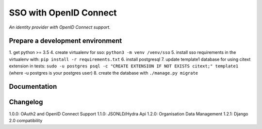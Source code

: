 SSO with OpenID Connect
=======================

*An identity provider with OpenID Connect support.*

Prepare a development environment
----------------------------------
1. get python >= 3.5
4. create virtualenv for sso:  ``python3 -m venv /venv/sso``
5. install sso requirements in the virtualenv with: ``pip install -r requirements.txt``
6. install postgresql
7. update template1 database for using citext extension in tests:  ``sudo -u postgres psql -c "CREATE EXTENSION IF NOT EXISTS citext;" template1`` (where -u postgres is your postgres user)
8. create the database with ``./manage.py migrate``

Documentation
--------------


Changelog
----------

1.0.0: OAuth2 and OpenID Connect Support
1.1.0: JSONLD/Hydra Api
1.2.0: Organisation Data Management
1.2.1: Django 2.0 compatibility
